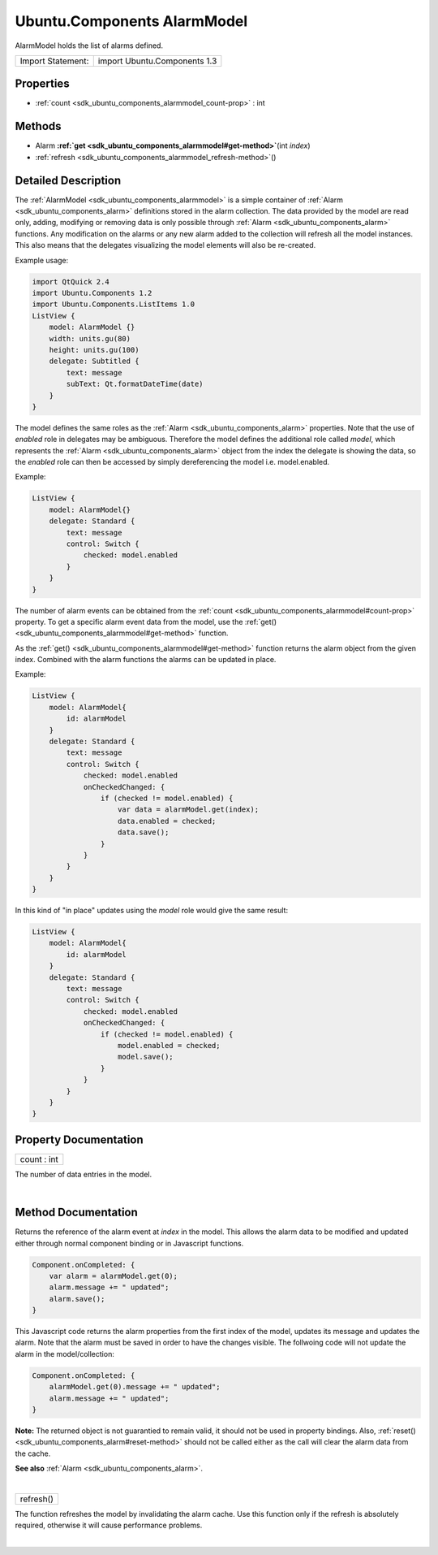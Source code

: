 .. _sdk_ubuntu_components_alarmmodel:
Ubuntu.Components AlarmModel
============================

AlarmModel holds the list of alarms defined.

+---------------------+--------------------------------+
| Import Statement:   | import Ubuntu.Components 1.3   |
+---------------------+--------------------------------+

Properties
----------

-  :ref:`count <sdk_ubuntu_components_alarmmodel_count-prop>` : int

Methods
-------

-  Alarm
   **:ref:`get <sdk_ubuntu_components_alarmmodel#get-method>`**\ (int
   *index*)
-  :ref:`refresh <sdk_ubuntu_components_alarmmodel_refresh-method>`\ ()

Detailed Description
--------------------

The :ref:`AlarmModel <sdk_ubuntu_components_alarmmodel>` is a simple
container of :ref:`Alarm <sdk_ubuntu_components_alarm>` definitions stored
in the alarm collection. The data provided by the model are read only,
adding, modifying or removing data is only possible through
:ref:`Alarm <sdk_ubuntu_components_alarm>` functions. Any modification on
the alarms or any new alarm added to the collection will refresh all the
model instances. This also means that the delegates visualizing the
model elements will also be re-created.

Example usage:

.. code:: qml

    import QtQuick 2.4
    import Ubuntu.Components 1.2
    import Ubuntu.Components.ListItems 1.0
    ListView {
        model: AlarmModel {}
        width: units.gu(80)
        height: units.gu(100)
        delegate: Subtitled {
            text: message
            subText: Qt.formatDateTime(date)
        }
    }

The model defines the same roles as the
:ref:`Alarm <sdk_ubuntu_components_alarm>` properties. Note that the use of
*enabled* role in delegates may be ambiguous. Therefore the model
defines the additional role called *model*, which represents the
:ref:`Alarm <sdk_ubuntu_components_alarm>` object from the index the
delegate is showing the data, so the *enabled* role can then be accessed
by simply dereferencing the model i.e. model.enabled.

Example:

.. code:: qml

    ListView {
        model: AlarmModel{}
        delegate: Standard {
            text: message
            control: Switch {
                checked: model.enabled
            }
        }
    }

The number of alarm events can be obtained from the
:ref:`count <sdk_ubuntu_components_alarmmodel#count-prop>` property. To get
a specific alarm event data from the model, use the
:ref:`get() <sdk_ubuntu_components_alarmmodel#get-method>` function.

As the :ref:`get() <sdk_ubuntu_components_alarmmodel#get-method>` function
returns the alarm object from the given index. Combined with the alarm
functions the alarms can be updated in place.

Example:

.. code:: qml

    ListView {
        model: AlarmModel{
            id: alarmModel
        }
        delegate: Standard {
            text: message
            control: Switch {
                checked: model.enabled
                onCheckedChanged: {
                    if (checked != model.enabled) {
                        var data = alarmModel.get(index);
                        data.enabled = checked;
                        data.save();
                    }
                }
            }
        }
    }

In this kind of "in place" updates using the *model* role would give the
same result:

.. code:: qml

    ListView {
        model: AlarmModel{
            id: alarmModel
        }
        delegate: Standard {
            text: message
            control: Switch {
                checked: model.enabled
                onCheckedChanged: {
                    if (checked != model.enabled) {
                        model.enabled = checked;
                        model.save();
                    }
                }
            }
        }
    }

Property Documentation
----------------------

.. _sdk_ubuntu_components_alarmmodel_count-prop:

+--------------------------------------------------------------------------+
|        \ count : int                                                     |
+--------------------------------------------------------------------------+

The number of data entries in the model.

| 

Method Documentation
--------------------

.. _sdk_ubuntu_components_alarmmodel_-method:

+--------------------------------------------------------------------------+
| :ref:` <>`\ `Alarm <sdk_ubuntu_components_alarm>` get(int *index*)        |
+--------------------------------------------------------------------------+

Returns the reference of the alarm event at *index* in the model. This
allows the alarm data to be modified and updated either through normal
component binding or in Javascript functions.

.. code:: cpp

    Component.onCompleted: {
        var alarm = alarmModel.get(0);
        alarm.message += " updated";
        alarm.save();
    }

This Javascript code returns the alarm properties from the first index
of the model, updates its message and updates the alarm. Note that the
alarm must be saved in order to have the changes visible. The follwoing
code will not update the alarm in the model/collection:

.. code:: cpp

    Component.onCompleted: {
        alarmModel.get(0).message += " updated";
        alarm.message += " updated";
    }

**Note:** The returned object is not guarantied to remain valid, it
should not be used in property bindings. Also,
:ref:`reset() <sdk_ubuntu_components_alarm#reset-method>` should not be
called either as the call will clear the alarm data from the cache.

**See also** :ref:`Alarm <sdk_ubuntu_components_alarm>`.

| 

.. _sdk_ubuntu_components_alarmmodel_refresh-method:

+--------------------------------------------------------------------------+
|        \ refresh()                                                       |
+--------------------------------------------------------------------------+

The function refreshes the model by invalidating the alarm cache. Use
this function only if the refresh is absolutely required, otherwise it
will cause performance problems.

| 
